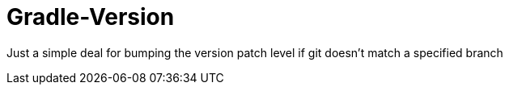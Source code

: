 = Gradle-Version

Just a simple deal for bumping the version patch level if git doesn't match a specified branch
